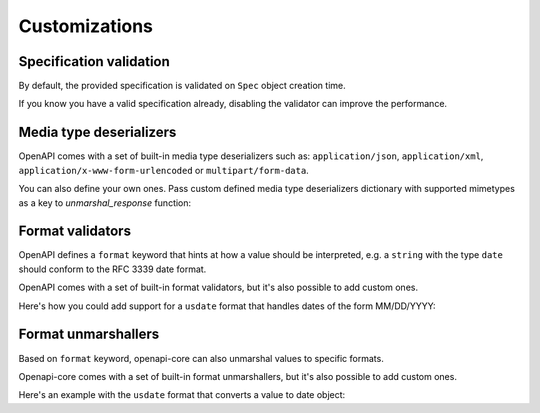 Customizations
==============

Specification validation
------------------------

By default, the provided specification is validated on ``Spec`` object creation time.

If you know you have a valid specification already, disabling the validator can improve the performance.

.. code-block:: python
  :emphasize-lines: 5

    from openapi_core import Spec

    spec = Spec.from_dict(
       spec_dict,
       validator=None,
    )

Media type deserializers
------------------------

OpenAPI comes with a set of built-in media type deserializers such as: ``application/json``, ``application/xml``, ``application/x-www-form-urlencoded`` or ``multipart/form-data``.

You can also define your own ones. Pass custom defined media type deserializers dictionary with supported mimetypes as a key to `unmarshal_response` function:

.. code-block:: python
  :emphasize-lines: 13

    def protobuf_deserializer(message):
       feature = route_guide_pb2.Feature()
       feature.ParseFromString(message)
       return feature

    extra_media_type_deserializers = {
       'application/protobuf': protobuf_deserializer,
    }

    result = unmarshal_response(
       request, response,
       spec=spec,
       extra_media_type_deserializers=extra_media_type_deserializers,
    )

Format validators
-----------------

OpenAPI defines a ``format`` keyword that hints at how a value should be interpreted, e.g. a ``string`` with the type ``date`` should conform to the RFC 3339 date format.

OpenAPI comes with a set of built-in format validators, but it's also possible to add custom ones.

Here's how you could add support for a ``usdate`` format that handles dates of the form MM/DD/YYYY:

.. code-block:: python
  :emphasize-lines: 13

    import re

    def validate_usdate(value):
       return bool(re.match(r"^\d{1,2}/\d{1,2}/\d{4}$", value))

    extra_format_validators = {
       'usdate': validate_usdate,
    }

    validate_response(
       request, response,
       spec=spec,
       extra_format_validators=extra_format_validators,
    )

Format unmarshallers
--------------------

Based on ``format`` keyword, openapi-core can also unmarshal values to specific formats.

Openapi-core comes with a set of built-in format unmarshallers, but it's also possible to add custom ones.

Here's an example with the ``usdate`` format that converts a value to date object:

.. code-block:: python
  :emphasize-lines: 13

    from datetime import datetime

    def unmarshal_usdate(value):
       return datetime.strptime(value, "%m/%d/%y").date

    extra_format_unmarshallers = {
       'usdate': unmarshal_usdate,
    }

    result = unmarshal_response(
       request, response,
       spec=spec,
       extra_format_unmarshallers=extra_format_unmarshallers,
    )
